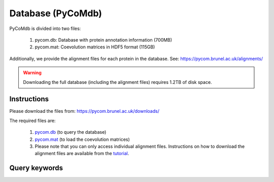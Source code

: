 Database (PyCoMdb)
==================

PyCoMdb is divided into two files:

 #. pycom.db: Database with protein annotation information (700MB)
 #. pycom.mat: Coevolution matrices in HDF5 format (115GB)

Additionally, we provide the alignment files for each protein in the database. See: https://pycom.brunel.ac.uk/alignments/

.. warning::

   Downloading the full database (including the alignment files) requires 1.2TB of disk space.  
   

Instructions
------------

Please download the files from: https://pycom.brunel.ac.uk/downloads/

The required files are:

   #. `pycom.db <https://pycom.brunel.ac.uk/downloads/pycom.db>`_ (to query the database)
   #. `pycom.mat <https://pycom.brunel.ac.uk/downloads/pycom.mat>`_ (to load the coevolution matrices)
   #. Please note that you can only access individual alignment files. Instructions on how to download the alignment files are available from the `tutorial <tutorials.html>`_.
      
.. _ref-querykw:

Query keywords
--------------

.. xlsx-table::
   :file: tables/Table1.xlsx
   :sheet: Sheet1
   :header-rows: 1
